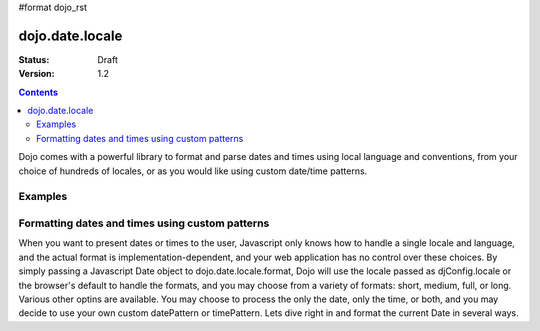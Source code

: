 #format dojo_rst

dojo.date.locale
================

:Status: Draft
:Version: 1.2


.. contents::
  :depth: 3

Dojo comes with a powerful library to format and parse dates and times using local language and conventions, from your choice of hundreds of locales, or as you would like using custom date/time patterns.

Examples
--------

Formatting dates and times using custom patterns
------------------------------------------------

When you want to present dates or times to the user, Javascript only knows how to handle a single locale and language, and the actual format is implementation-dependent, and your web application has no control over these choices.  By simply passing a Javascript Date object to dojo.date.locale.format, Dojo will use the locale passed as djConfig.locale or the browser's default to handle the formats, and you may choose from a variety of formats: short, medium, full, or long.  Various other optins are available.  You may choose to process the only the date, only the time, or both, and you may decide to use your own custom datePattern or timePattern. Lets dive right in and format the current Date in several ways.

.. codeviewer::
  
  <style type="text/css">
    @import "/moin_static163/js/dojo/trunk/release/dojo/dojox/widget/DocTester/DocTester.css"; 
  </style>
  <script type="text/javascript">
    djConfig.locale = 'en'; djConfig.extraLocale = 'zh';
  </script>
  <script type="text/javascript">
    dojo.require("dojox.widget.DocTester");
    dojo.require("dojo.date.locale");
    
    dojo.addOnLoad(function(){
      var docTest = new dojox.widget.DocTester({}, "docTest");
    });
  </script>
  <div id="docTest">
    >>> dojo.date.locale.format(new Date(2007,2,23,6,6,6), {selector: "date", formatLength: "short", locale: "en"});
    "3/23/07"
    >>> dojo.date.locale.format(new Date(2007,2,23,6,6,6), {selector: "date", formatLength: "long", locale: "en"});
    "March 23, 2007"
    >>> dojo.date.locale.format(new Date(2007,2,23,6,6,6), {selector: "date", formatLength: "long", locale: "zh"});
    "2007年3月23日"
    >>> dojo.date.locale.format(new Date(2007,2,23,6,6,6), {datePattern: "yyyyMMdd", selector: "date"});
    "20070323"
    >>> dojo.date.locale.format(new Date(2007,2,23,6,6,6), {datePattern: "yyyy-MM-dd", selector: "date"});
    "2007-03-23"
    >>> dojo.date.locale.format(new Date(2007,2,23,6,6,6), {datePattern: "yyMMdd", selector: "date"});
    "070323"
    >>> dojo.date.locale.format(new Date(2007,2,23,6,6,6), {datePattern: "dd.MM.yy", selector: "date"});
    "23.03.07"
    >>> dojo.date.locale.format(new Date(2007,2,23,15,23,6), {timePattern: "HHmmss", selector: "time"});
    "152306"
    >>> dojo.date.locale.format(new Date(2007,2,23,15,23,6), {timePattern: "hmms", selector: "time"});
    "3236"
    >>> dojo.date.locale.format(new Date(2007,2,23,15,23,6), {timePattern: "HH:mm", selector: "time"});
    "15:23"
    >>> dojo.date.locale.format(new Date(2007,2,23,15,23,6), {timePattern: "HH.mm", selector: "time"});
    "15.23"
    >>> dojo.date.locale.format(new Date(2007,2,23,15,23,6), {datePattern: "yyyyMMdd", timePattern: "HHmmss"});
    "20070323 152306"
  </div>
